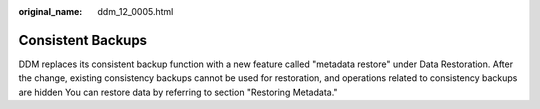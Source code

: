 :original_name: ddm_12_0005.html

.. _ddm_12_0005:

Consistent Backups
==================

DDM replaces its consistent backup function with a new feature called "metadata restore" under Data Restoration. After the change, existing consistency backups cannot be used for restoration, and operations related to consistency backups are hidden You can restore data by referring to section "Restoring Metadata."

